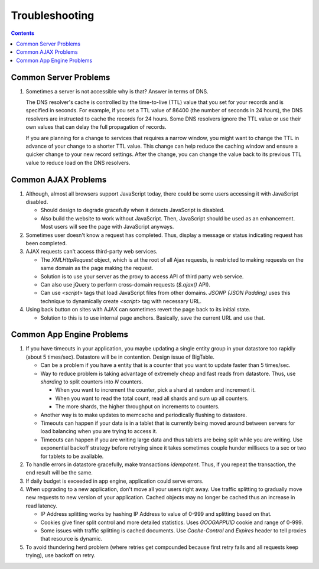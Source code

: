 Troubleshooting
===============

.. contents:: :depth: 2

Common Server Problems
----------------------

#. Sometimes a server is not accessible why is that? Answer in terms of
   DNS.

   The DNS resolver's cache is controlled by the time-to-live (TTL)
   value that you set for your records and is specified in seconds. For
   example, if you set a TTL value of 86400 (the number of seconds in 24
   hours), the DNS resolvers are instructed to cache the records for 24
   hours. Some DNS resolvers ignore the TTL value or use their own
   values that can delay the full propagation of records.

   If you are planning for a change to services that requires a narrow
   window, you might want to change the TTL in advance of your change to
   a shorter TTL value. This change can help reduce the caching window
   and ensure a quicker change to your new record settings. After the
   change, you can change the value back to its previous TTL value to
   reduce load on the DNS resolvers.

Common AJAX Problems
--------------------

#. Although, almost all browsers support JavaScript today, there could
   be some users accessing it with JavaScript disabled.

   * Should design to degrade gracefully when it detects JavaScript is
     disabled.

   * Also build the website to work without JavaScript. Then, JavaScript
     should be used as an enhancement. Most users will see the page with
     JavaScript anyways.

#. Sometimes user doesn't know a request has completed. Thus, display a
   message or status indicating request has been completed.

#. AJAX requests can't access third-party web services.

   * The *XMLHttpRequest* object, which is at the root of all Ajax
     requests, is restricted to making requests on the same domain as
     the page making the request.

   * Solution is to use your server as the proxy to access API of third
     party web service.

   * Can also use jQuery to perform cross-domain requests (*$.ajax()*
     API).

   * Can use *<script>* tags that load JavaScript files from other
     domains. *JSONP (JSON Padding)* uses this technique to dynamically
     create *<script>* tag with necessary URL.

#. Using back button on sites with AJAX can sometimes revert the page
   back to its initial state.

   * Solution to this is to use internal page anchors. Basically, save
     the current URL and use that.

Common App Engine Problems
--------------------------

#. If you have timeouts in your application, you maybe updating a single
   entity group in your datastore too rapidly (about 5 times/sec).
   Datastore will be in contention. Design issue of BigTable.

   * Can be a problem if you have a entity that is a counter that you
     want to update faster than 5 times/sec.

   * Way to reduce problem is taking advantage of extremely cheap and
     fast reads from datastore. Thus, use *sharding* to split counters
     into *N* counters.

     * When you want to increment the counter, pick a shard at random
       and increment it.

     * When you want to read the total count, read all shards and sum up
       all counters.

     * The more shards, the higher throughput on increments to counters.

   * Another way is to make updates to memcache and periodically
     flushing to datastore.

   * Timeouts can happen if your data is in a tablet that is currently
     being moved around between servers for load balancing when you are
     trying to access it.

   * Timeouts can happen if you are writing large data and thus tablets
     are being split while you are writing. Use exponential backoff
     strategy before retrying since it takes sometimes couple hunder
     millisecs to a sec or two for tablets to be available.

#. To handle errors in datastore gracefully, make transactions
   *idempotent*. Thus, if you repeat the transaction, the end result
   will be the same.

#. If daily budget is exceeded in app engine, application could serve
   errors.

#. When upgrading to a new application, don't move all your users right
   away. Use traffic splitting to gradually move new requests to new
   version of your application. Cached objects may no longer be cached
   thus an increase in read latency.

   * IP Address splitting works by hashing IP Address to value of 0-999
     and splitting based on that.

   * Cookies give finer split control and more detailed statistics.
     Uses *GOOGAPPUID* cookie and range of 0-999.

   * Some issues with traffic splitting is cached documents. Use
     *Cache-Control* and *Expires* header to tell proxies that resource
     is dynamic.

#. To avoid thundering herd problem (where retries get compounded
   because first retry fails and all requests keep trying), use backoff
   on retry.
